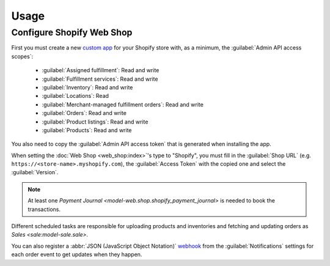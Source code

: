 *****
Usage
*****

.. _Configure Shopify Web Shop:

Configure Shopify Web Shop
==========================

First you must create a new `custom app
<https://help.shopify.com/en/manual/apps/app-types>`_ for your Shopify store
with, as a minimum, the :guilabel:`Admin API access scopes`:

   * :guilabel:`Assigned fulfillment`: Read and write

   * :guilabel:`Fulfillment services`: Read and write

   * :guilabel:`Inventory`: Read and write

   * :guilabel:`Locations`: Read

   * :guilabel:`Merchant-managed fulfillment orders`: Read and write

   * :guilabel:`Orders`: Read and write

   * :guilabel:`Product listings`: Read and write

   * :guilabel:`Products`: Read and write

You also need to copy the :guilabel:`Admin API access token` that is generated
when installing the app.

When setting the :doc:`Web Shop <web_shop:index>`'s type to  "Shopify", you
must fill in the :guilabel:`Shop URL` (e.g.
``https://<store-name>.myshopify.com``), the :guilabel:`Access Token` with the
copied one and select the :guilabel:`Version`.

.. note::

   At least one `Payment Journal <model-web.shop.shopify_payment_journal>` is
   needed to book the transactions.

Different scheduled tasks are responsible for uploading products and
inventories and fetching and updating orders as `Sales <sale:model-sale.sale>`.

You can also register a :abbr:`JSON (JavaScript Object Notation)` `webhook
<https://shopify.dev/docs/apps/build/webhooks>`_ from the
:guilabel:`Notifications` settings for each order event to get updates when
they happen.
